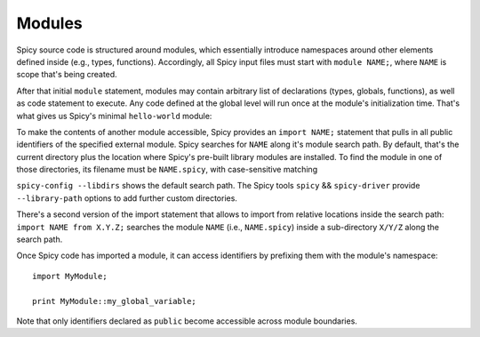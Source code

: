 
.. _modules:

=======
Modules
=======

Spicy source code is structured around modules, which essentially
introduce namespaces around other elements defined inside (e.g.,
types, functions). Accordingly, all Spicy input files must start with
``module NAME;``, where ``NAME`` is scope that's being created.

After that initial ``module`` statement, modules may contain arbitrary
list of declarations (types, globals, functions), as well as code
statement to execute. Any code defined at the global level will run
once at the module's initialization time. That's what gives us Spicy's
minimal ``hello-world`` module:

.. spicy-code:: module-hello-world.spicy

    module Test;

    print "Hello, world!";

.. spicy-output:: module-hello-world.spicy
    :show-with: hello-world.spicy
    :exec: spicyc -j %INPUT

.. _modules_import:

To make the contents of another module accessible, Spicy provides an
``import NAME;`` statement that pulls in all public identifiers of the
specified external module. Spicy searches for ``NAME`` along it's
module search path. By default, that's the current directory plus the
location where Spicy's pre-built library modules are installed. To
find the module in one of those directories, its filename must be
``NAME.spicy``, with case-sensitive matching

``spicy-config --libdirs`` shows the default search path. The Spicy
tools ``spicy`` && ``spicy-driver`` provide ``--library-path`` options
to add further custom directories.

.. todo::

    Actually ``spicy-driver`` does not have that option yet
    (:issue:`88`). And we should also add an environment variable
    ``SPICY_PATH``.

There's a second version of the import statement that allows to import
from relative locations inside the search path: ``import NAME from
X.Y.Z;`` searches the module ``NAME`` (i.e., ``NAME.spicy``) inside a
sub-directory ``X/Y/Z`` along the search path.

Once Spicy code  has imported a module, it can access identifiers by
prefixing them with the module's namespace::

    import MyModule;

    print MyModule::my_global_variable;

Note that only identifiers declared as ``public`` become accessible
across module boundaries.
